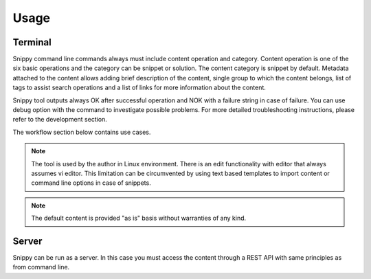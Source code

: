 Usage
=====

Terminal
--------

Snippy command line commands always must include content operation and category. Content
operation is one of the six basic operations and the category can be snippet or solution.
The content category is snippet by default. Metadata attached to the content allows
adding brief description of the content, single group to which the content belongs, list
of tags to assist search operations and a list of links for more information about the
content.

Snippy tool outputs always OK after successful operation and NOK with a failure string in
case of failure. You can use debug option with the command to investigate possible problems.
For more detailed troubleshooting instructions, please refer to the development section.

The workflow section below contains use cases.

.. note::

   The tool is used by the author in Linux environment. There is an edit functionality
   with editor that always assumes vi editor. This limitation can be circumvented by
   using text based templates to import content or command line options in case of snippets.

.. note::

   The default content is provided "as is" basis without warranties of any kind.

Server
------

Snippy can be run as a server. In this case you must access the content through a REST
API with same principles as from command line.
